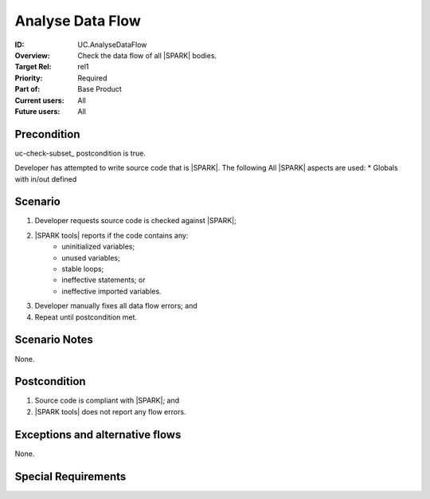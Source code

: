 
Analyse Data Flow
-----------------

:ID: UC.AnalyseDataFlow
:Overview:
    Check the data flow of all |SPARK| bodies.

:Target Rel: rel1
:Priority: Required
:Part of: Base Product
:Current users: All
:Future users: All

Precondition
^^^^^^^^^^^^

uc-check-subset_ postcondition is true.

Developer has attempted to write source code that is |SPARK|. The following All |SPARK| aspects are used:
* Globals with in/out defined

Scenario
^^^^^^^^
#. Developer requests source code is checked against |SPARK|;

#. |SPARK tools| reports if the code contains any:
    * uninitialized variables;

    * unused variables;

    * stable loops;

    * ineffective statements; or

    * ineffective imported variables.

#. Developer manually fixes all data flow errors; and

#. Repeat until postcondition met.


Scenario Notes
^^^^^^^^^^^^^^

None.

Postcondition
^^^^^^^^^^^^^

#. Source code is compliant with |SPARK|; and

#. |SPARK tools| does not report any flow errors.

Exceptions and alternative flows
^^^^^^^^^^^^^^^^^^^^^^^^^^^^^^^^
None.


Special Requirements
^^^^^^^^^^^^^^^^^^^^
.. todo:: Are there any limitations on the complexity of the source code?


